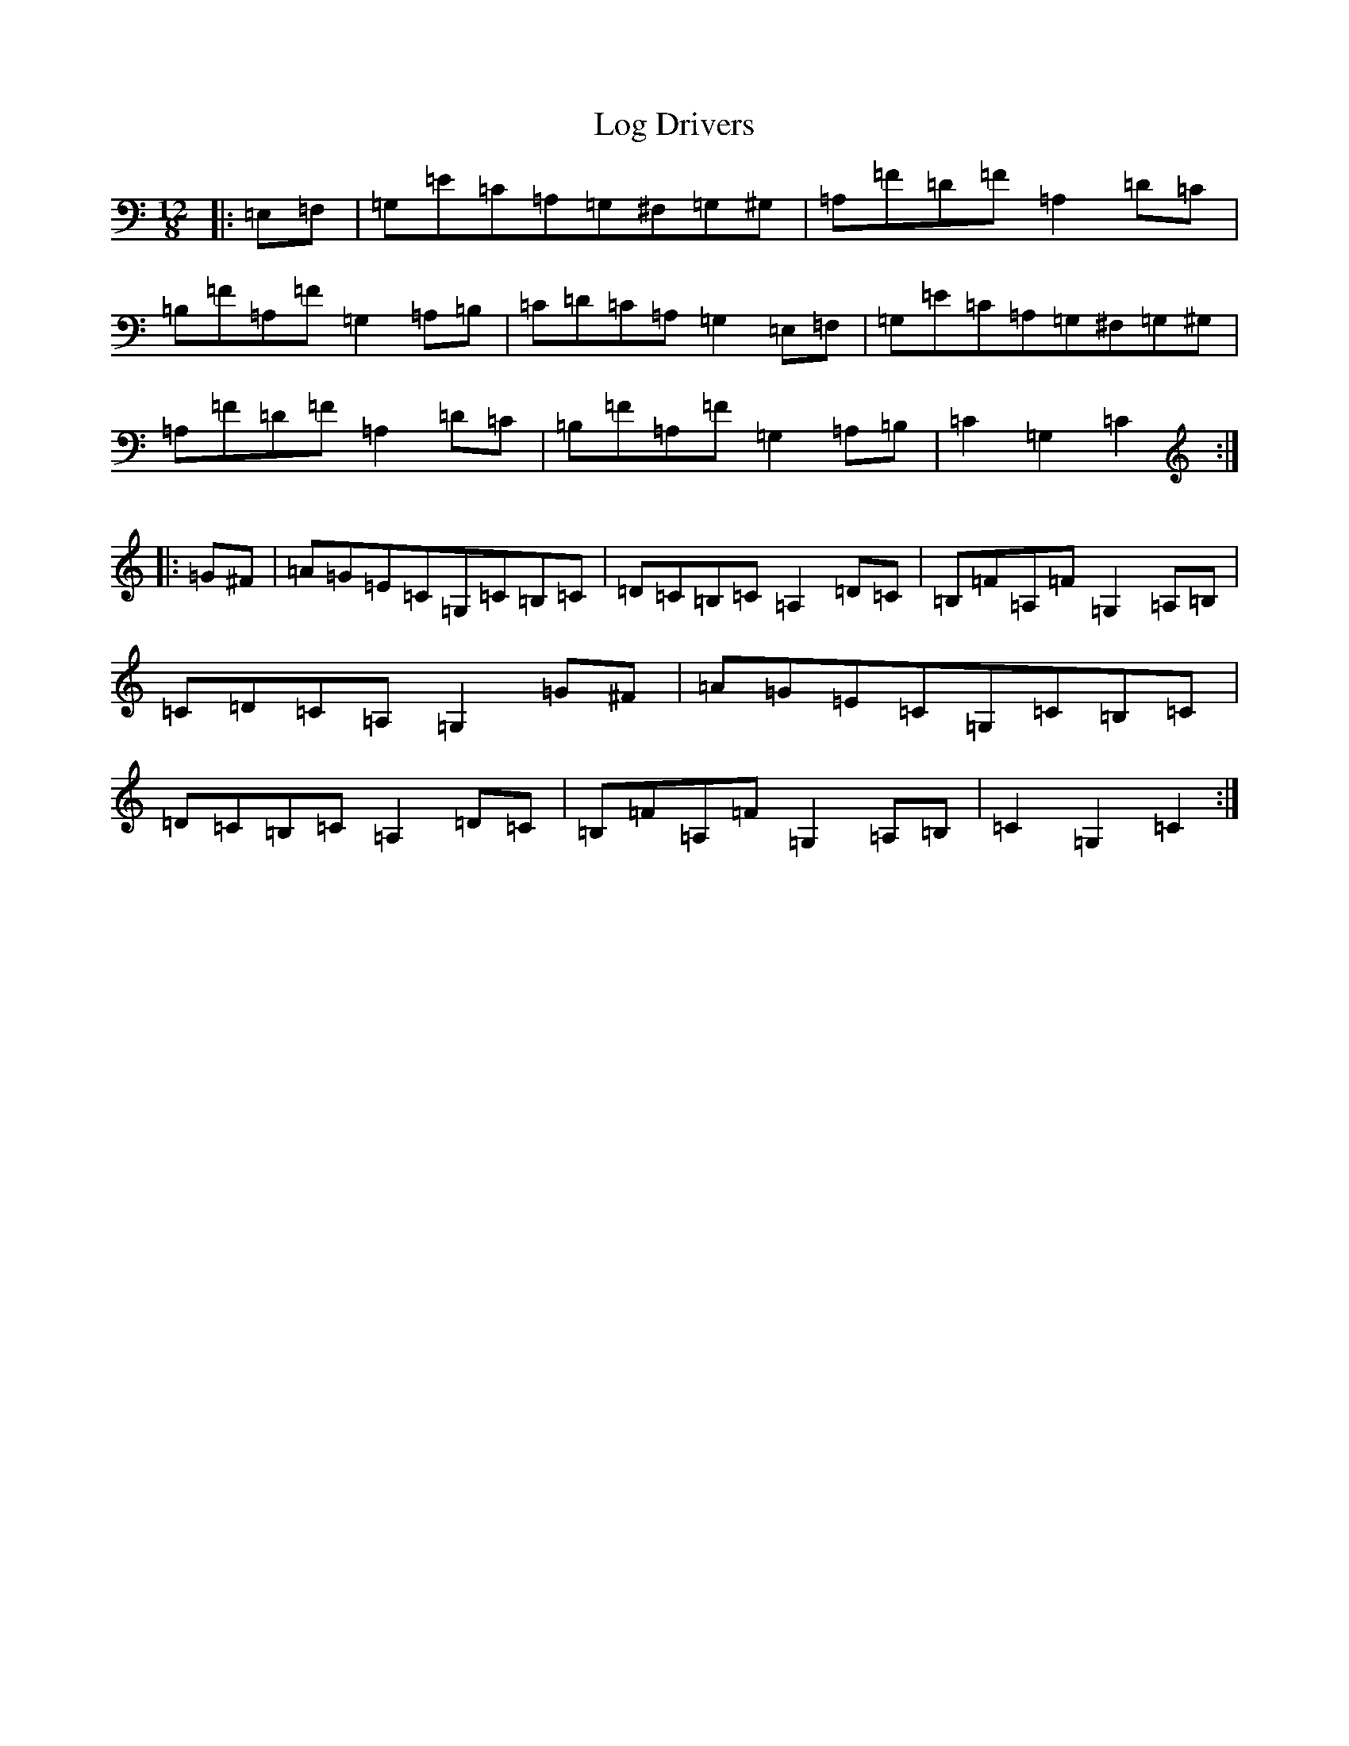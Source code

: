 X: 15876
T: Log Drivers
S: https://thesession.org/tunes/7014#setting18596
Z: G Major
R: slide
M: 12/8
L: 1/8
K: C Major
|:=E,=F,|=G,=E=C=A,=G,^F,=G,^G,|=A,=F=D=F=A,2=D=C|=B,=F=A,=F=G,2=A,=B,|=C=D=C=A,=G,2=E,=F,|=G,=E=C=A,=G,^F,=G,^G,|=A,=F=D=F=A,2=D=C|=B,=F=A,=F=G,2=A,=B,|=C2=G,2=C2:||:=G^F|=A=G=E=C=G,=C=B,=C|=D=C=B,=C=A,2=D=C|=B,=F=A,=F=G,2=A,=B,|=C=D=C=A,=G,2=G^F|=A=G=E=C=G,=C=B,=C|=D=C=B,=C=A,2=D=C|=B,=F=A,=F=G,2=A,=B,|=C2=G,2=C2:|